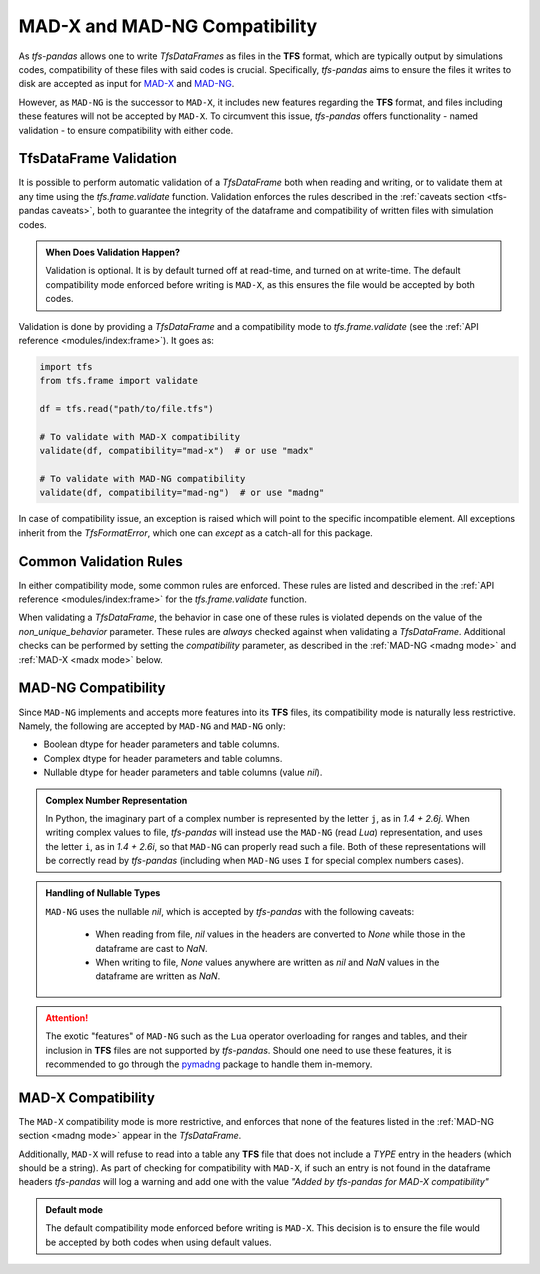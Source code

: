 MAD-X and MAD-NG Compatibility
==============================

As `tfs-pandas` allows one to write `TfsDataFrames` as files in the **TFS** format, which are typically output by simulations codes, compatibility of these files with said codes is crucial.
Specifically, `tfs-pandas` aims to ensure the files it writes to disk are accepted as input for `MAD-X <https://madx.web.cern.ch/>`_ and `MAD-NG <https://madx.web.cern.ch/releases/madng/html/>`_.

However, as ``MAD-NG`` is the successor to ``MAD-X``, it includes new features regarding the **TFS** format, and files including these features will not be accepted by ``MAD-X``.
To circumvent this issue, `tfs-pandas` offers functionality - named validation - to ensure compatibility with either code.

TfsDataFrame Validation
-----------------------

It is possible to perform automatic validation of a `TfsDataFrame` both when reading and writing, or to validate them at any time using the `tfs.frame.validate` function.
Validation enforces the rules described in the :ref:`caveats section <tfs-pandas caveats>`, both to guarantee the integrity of the dataframe and compatibility of written files with simulation codes.

.. admonition:: When Does Validation Happen?

    Validation is optional.
    It is by default turned off at read-time, and turned on at write-time.
    The default compatibility mode enforced before writing is ``MAD-X``, as this ensures the file would be accepted by both codes.

Validation is done by providing a `TfsDataFrame` and a compatibility mode to `tfs.frame.validate` (see the :ref:`API reference <modules/index:frame>`).
It goes as:

.. code-block:: python

    import tfs
    from tfs.frame import validate

    df = tfs.read("path/to/file.tfs")

    # To validate with MAD-X compatibility
    validate(df, compatibility="mad-x")  # or use "madx"

    # To validate with MAD-NG compatibility
    validate(df, compatibility="mad-ng")  # or use "madng"

In case of compatibility issue, an exception is raised which will point to the specific incompatible element.
All exceptions inherit from the `TfsFormatError`, which one can `except` as a catch-all for this package.

.. _common rules:

Common Validation Rules
-----------------------

In either compatibility mode, some common rules are enforced.
These rules are listed and described in the :ref:`API reference <modules/index:frame>` for the `tfs.frame.validate` function.

When validating a `TfsDataFrame`, the behavior in case one of these rules is violated depends on the value of the `non_unique_behavior` parameter.
These rules are *always* checked against when validating a `TfsDataFrame`.
Additional checks can be performed by setting the `compatibility` parameter, as described in the :ref:`MAD-NG <madng mode>` and :ref:`MAD-X <madx mode>` below.

.. _madng mode:

MAD-NG Compatibility
--------------------

Since ``MAD-NG`` implements and accepts more features into its **TFS** files, its compatibility mode is naturally less restrictive.
Namely, the following are accepted by ``MAD-NG`` and ``MAD-NG`` only:

- Boolean dtype for header parameters and table columns.
- Complex dtype for header parameters and table columns.
- Nullable dtype for header parameters and table columns (value `nil`).

.. admonition:: Complex Number Representation

    In Python, the imaginary part of a complex number is represented by the letter ``j``, as in `1.4 + 2.6j`.
    When writing complex values to file, `tfs-pandas` will instead use the ``MAD-NG`` (read `Lua`) representation, and uses the letter ``i``, as in `1.4 + 2.6i`, so that ``MAD-NG`` can properly read such a file.
    Both of these representations will be correctly read by `tfs-pandas` (including when ``MAD-NG`` uses ``I`` for special complex numbers cases).

.. admonition:: Handling of Nullable Types

    ``MAD-NG`` uses the nullable `nil`, which is accepted by `tfs-pandas` with the following caveats:
    
        - When reading from file, `nil` values in the headers are converted to `None` while those in the dataframe are cast to `NaN`.
        - When writing to file, `None` values anywhere are written as `nil` and `NaN` values in the dataframe are written as `NaN`.

.. attention::

    The exotic "features" of ``MAD-NG`` such as the ``Lua`` operator overloading for ranges and tables, and their inclusion in **TFS** files are not supported by `tfs-pandas`.
    Should one need to use these features, it is recommended to go through the `pymadng <https://pymadng.readthedocs.io/en/latest/>`_ package to handle them in-memory.

.. _madx mode:

MAD-X Compatibility
-------------------

The ``MAD-X`` compatibility mode is more restrictive, and enforces that none of the features listed in the :ref:`MAD-NG section <madng mode>` appear in the `TfsDataFrame`.

Additionally, ``MAD-X`` will refuse to read into a table any **TFS** file that does not include a `TYPE` entry in the headers (which should be a string).
As part of checking for compatibility with ``MAD-X``, if such an entry is not found in the dataframe headers `tfs-pandas` will log a warning and add one with the value `"Added by tfs-pandas for MAD-X compatibility"`

.. admonition:: Default mode

    The default compatibility mode enforced before writing is ``MAD-X``.
    This decision is to ensure the file would be accepted by both codes when using default values.
